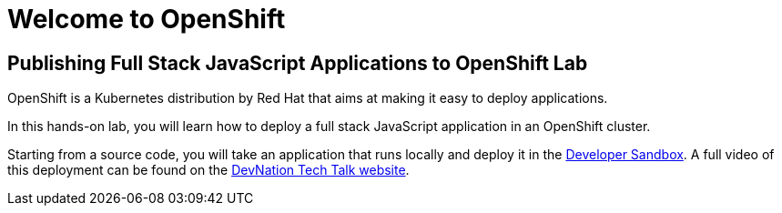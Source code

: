 = Welcome to OpenShift
:page-layout: home
:!sectids:

[.text-center.strong]
== Publishing Full Stack JavaScript Applications to OpenShift Lab

OpenShift is a Kubernetes distribution by Red Hat that aims at making it easy to deploy applications. 

In this hands-on lab, you will learn how to deploy a full stack JavaScript application in an OpenShift cluster.

Starting from a source code, you will take an application that runs locally and deploy it in the link:https://developers.redhat.com/developer-sandbox[Developer Sandbox]. A full video of this deployment can be found on the link:https://developers.redhat.com/devnation/tech-talks/dev-sandbox[DevNation Tech Talk website]. 

